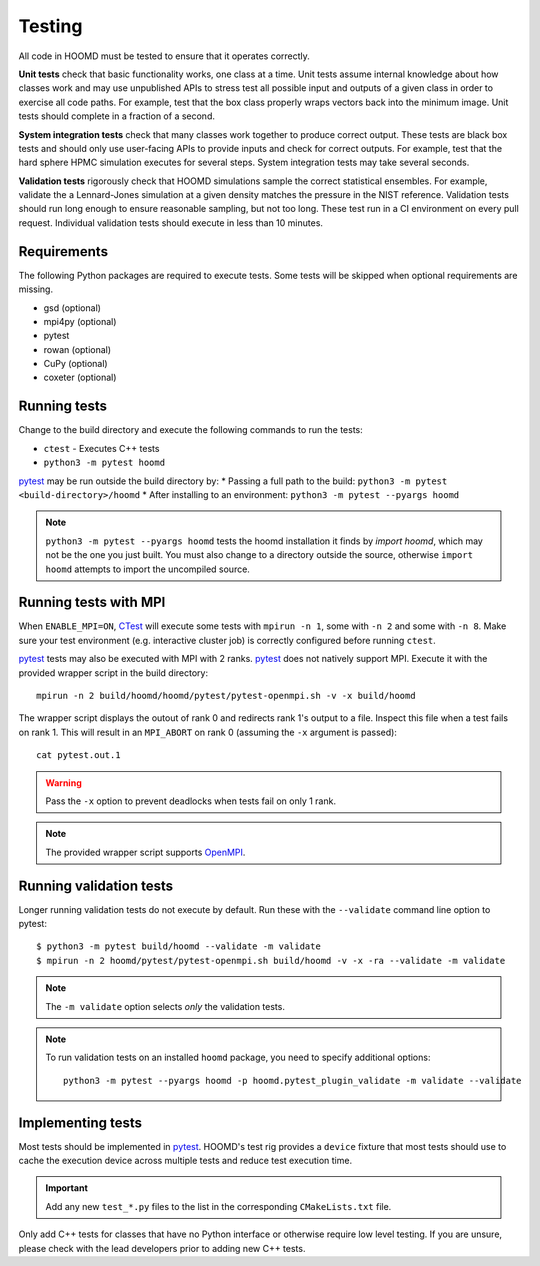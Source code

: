 Testing
=======

All code in HOOMD must be tested to ensure that it operates correctly.

**Unit tests** check that basic functionality works, one class at a time. Unit
tests assume internal knowledge about how classes work and may use unpublished
APIs to stress test all possible input and outputs of a given class in order to
exercise all code paths. For example, test that the box class properly wraps
vectors back into the minimum image. Unit tests should complete in a fraction of
a second.

**System integration tests** check that many classes work together to produce
correct output. These tests are black box tests and should only use user-facing
APIs to provide inputs and check for correct outputs. For example, test that the
hard sphere HPMC simulation executes for several steps. System integration tests
may take several seconds.

**Validation tests** rigorously check that HOOMD simulations sample the correct
statistical ensembles. For example, validate the a Lennard-Jones simulation at a
given density matches the pressure in the NIST reference. Validation tests
should run long enough to ensure reasonable sampling, but not too long. These
test run in a CI environment on every pull request. Individual validation tests
should execute in less than 10 minutes.

Requirements
------------

The following Python packages are required to execute tests. Some tests will be skipped when
optional requirements are missing.

- gsd (optional)
- mpi4py (optional)
- pytest
- rowan (optional)
- CuPy (optional)
- coxeter (optional)

Running tests
-------------

Change to the build directory and execute the following commands to run the tests:

* ``ctest`` - Executes C++ tests
* ``python3 -m pytest hoomd``

pytest_ may be run outside the build directory by:
* Passing a full path to the build: ``python3 -m pytest <build-directory>/hoomd``
* After installing to an environment: ``python3 -m pytest --pyargs hoomd``

.. note::

    ``python3 -m pytest --pyargs hoomd`` tests the hoomd installation it finds by `import hoomd`,
    which may not be the one you just built. You must also change to a directory outside the
    source, otherwise ``import hoomd`` attempts to import the uncompiled source.

.. seealso::

    See the pytest_ documentation for information on how to control output, select specific tests,
    and more.

.. _CTest: https://cmake.org/cmake/help/latest/manual/ctest.1.html
.. _pytest: https://docs.pytest.org/

Running tests with MPI
----------------------

When ``ENABLE_MPI=ON``, CTest_ will execute some tests with ``mpirun -n 1``, some with ``-n 2``
and some with ``-n 8``. Make sure your test environment (e.g. interactive cluster job) is correctly
configured before running ``ctest``.

pytest_ tests may also be executed with MPI with 2 ranks. pytest_ does not natively support
MPI. Execute it with the provided wrapper script in the build directory::

    mpirun -n 2 build/hoomd/hoomd/pytest/pytest-openmpi.sh -v -x build/hoomd

The wrapper script displays the outout of rank 0 and redirects rank 1's output to a file. Inspect
this file when a test fails on rank 1. This will result in an ``MPI_ABORT`` on rank 0 (assuming the
``-x`` argument is passed)::

    cat pytest.out.1

.. warning::

    Pass the ``-x`` option to prevent deadlocks when tests fail on only 1 rank.

.. note::

    The provided wrapper script supports OpenMPI_.

.. _OpenMPI: https://www.open-mpi.org/

Running validation tests
------------------------

Longer running validation tests do not execute by default. Run these with the ``--validate`` command
line option to pytest::

    $ python3 -m pytest build/hoomd --validate -m validate
    $ mpirun -n 2 hoomd/pytest/pytest-openmpi.sh build/hoomd -v -x -ra --validate -m validate

.. note::

    The ``-m validate`` option selects *only* the validation tests.

.. note::

    To run validation tests on an installed ``hoomd`` package, you need to specify additional
    options::

        python3 -m pytest --pyargs hoomd -p hoomd.pytest_plugin_validate -m validate --validate

Implementing tests
------------------

Most tests should be implemented in pytest_. HOOMD's test rig provides a ``device`` fixture that
most tests should use to cache the execution device across multiple tests and reduce test execution
time.

.. important::

    Add any new ``test_*.py`` files to the list in the corresponding ``CMakeLists.txt`` file.

Only add C++ tests for classes that have no Python interface or otherwise require low level testing.
If you are unsure, please check with the lead developers prior to adding new C++ tests.
